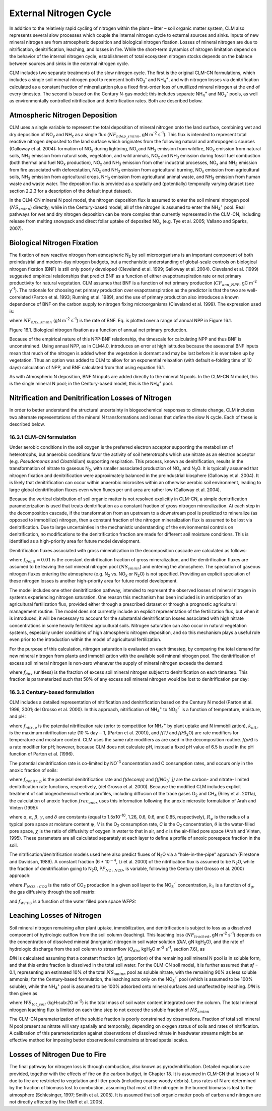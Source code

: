 .. _rst_External Nitrogen Cycle:

External Nitrogen Cycle
===========================

In addition to the relatively rapid cycling of nitrogen within the plant
– litter – soil organic matter system, CLM also represents several slow
processes which couple the internal nitrogen cycle to external sources
and sinks. Inputs of new mineral nitrogen are from atmospheric
deposition and biological nitrogen fixation. Losses of mineral nitrogen
are due to nitrification, denitrification, leaching, and losses in fire.
While the short-term dynamics of nitrogen limitation depend on the
behavior of the internal nitrogen cycle, establishment of total
ecosystem nitrogen stocks depends on the balance between sources and
sinks in the external nitrogen cycle.

CLM includes two separate treatments of the slow nitrogen cycle. The
first is the original CLM-CN formulations, which includes a single soil
mineral nitrogen pool to represent both
NO\ :sub:`3`\ :sup:`-` and NH\ :sub:`4`\ :sup:`+`, and with nitrogen losses via
denitrification calculated as a constant fraction of mineralization plus
a fixed first-order loss of unutilized mineral nitrogen at the end of
every timestep. The second is based on the Century N-gas model; this
includes separate NH\ :sub:`4`\ :sup:`+` and
NO\ :sub:`3`\ :sup:`-` pools, as well as
environmentally controlled nitrification and denitrification rates. Both
are described below.

Atmospheric Nitrogen Deposition
------------------------------------

CLM uses a single variable to represent the total deposition of mineral
nitrogen onto the land surface, combining wet and dry deposition of
NO\ :sub:`y` and NH\ :sub:`x` as a single flux
(:math:`{NF}_{ndep\_sminn}`, gN m\ :sup:`-2` s\ :sup:`-1`). This flux is intended to represent total reactive
nitrogen deposited to the land surface which originates from the
following natural and anthropogenic sources (Galloway et al. 2004):
formation of NO\ :sub:`x` during lightning,
NO\ :math:`{}_{x }`\ and NH\ :sub:`3` emission from wildfire,
NO\ :sub:`x` emission from natural soils, NH\ :sub:`3`
emission from natural soils, vegetation, and wild animals,
NO\ :sub:`x` and NH\ :sub:`3` emission during fossil fuel
combustion (both thermal and fuel NO\ :sub:`x` production),
NO\ :sub:`x` and NH\ :sub:`3` emission from other industrial
processes, NO\ :sub:`x` and NH\ :sub:`3` emission from fire
associated with deforestation, NO\ :sub:`x` and NH\ :sub:`3`
emission from agricultural burning, NO\ :sub:`x` emission from
agricultural soils, NH\ :sub:`3` emission from agricultural crops,
NH\ :sub:`3` emission from agricultural animal waste, and
NH\ :sub:`3` emission from human waste and waste water. The
deposition flux is provided as a spatially and (potentially) temporally
varying dataset (see section 2.2.3 for a description of the default
input dataset).

In the CLM-CN mineral N pool model, the nitrogen deposition flux is
assumed to enter the soil mineral nitrogen pool
(:math:`{NS}_{sminn}`) directly; while in the Century-based model,
all of the nitrogen is assumed to enter the
NH\ :sub:`4`\ :sup:`+` pool. Real pathways for wet and dry
nitrogen deposition can be more complex than currently represented in
the CLM-CN, including release from melting snowpack and direct foliar
uptake of deposited NO\ :sub:`y` (e.g. Tye et al. 2005; Vallano
and Sparks, 2007).

Biological Nitrogen Fixation
---------------------------------

The fixation of new reactive nitrogen from atmospheric N\ :sub:`2`
by soil microorganisms is an important component of both preindustrial
and modern-day nitrogen budgets, but a mechanistic understanding of
global-scale controls on biological nitrogen fixation (BNF) is still
only poorly developed (Cleveland et al. 1999; Galloway et al. 2004).
Cleveland et al. (1999) suggested empirical relationships that predict
BNF as a function of either evapotranspiration rate or net primary
productivity for natural vegetation. CLM assumes that BNF is a function
of net primary production (:math:`{CF}_{ann\_NPP}`, gC m\ :sup:`-2` y\ :sup:`-1`). The rationale for choosing net
primary production over evapotranspiration as the predictor is that the
two are well-correlated (Parton et al. 1993; Running et al. 1989), and
the use of primary production also introduces a known dependence of BNF
on the carbon supply to nitrogen fixing microorganisms (Cleveland et al.
1999). The expression used is:

.. math::
   :label: ZEqnNum802819: 

   NF_{nfix,sminn} ={1.8\left(1-\exp \left(-0.003{\kern 1pt} CF_{ann\_ NPP} \right)\right)\mathord{\left/ {\vphantom {1.8\left(1-\exp \left(-0.003{\kern 1pt} CF_{ann\_ NPP} \right)\right) \left(86400\cdot 365\right)}} \right. \kern-\nulldelimiterspace} \left(86400\cdot 365\right)}

where :math:`{NF}_{nfix,sminn}` (gN m\ :sup:`-2` s\ :sup:`-1`) is the rate of BNF. Eq. is plotted over a range of
annual NPP in Figure 16.1.

Figure 16.1. Biological nitrogen fixation as a function of annual net
primary production.

.. image:: image1.png

Because of the empirical nature of this NPP-BNF relationship, the
timescale for calculating NPP and thus BNF is unconstrained. Using
annual NPP, as in CLM4.0, introduces an error at high latitudes because
the aseasonal BNF inputs mean that much of the nitrogen is added when
the vegetation is dormant and may be lost before it is ever taken up by
vegetation. Thus an option was added to CLM to allow for an exponential
relaxation (with default e-folding time of 10 days) calculation of NPP,
and BNF calculated from that using equation 16.1.

As with Atmospheric N deposition, BNF N inputs are added directly to the
mineral N pools. In the CLM-CN N model, this is the single mineral N
pool; in the Century-based model, this is the
NH\ :sub:`4`\ :sup:`+` pool.

Nitrification and Denitrification Losses of Nitrogen
---------------------------------------------------------

In order to better understand the structural uncertainty in
biogeochemical responses to climate change, CLM includes two alternate
representations of the mineral N transformations and losses that define
the slow N cycle. Each of these is described below.

16.3.1 CLM-CN formulation
^^^^^^^^^^^^^^^^^^^^^^^^^

Under aerobic conditions in the soil oxygen is the preferred electron
acceptor supporting the metabolism of heterotrophs, but anaerobic
conditions favor the activity of soil heterotrophs which use nitrate as
an electron acceptor (e.g. *Pseudomonas* and *Clostridium*) supporting
respiration. This process, known as denitrification, results in the
transformation of nitrate to gaseous N\ :sub:`2`, with smaller
associated production of NO\ :sub:`x` and N\ :sub:`2`\ O. It
is typically assumed that nitrogen fixation and denitrification were
approximately balanced in the preindustrial biosphere (Galloway et al.
2004). It is likely that denitrification can occur within anaerobic
microsites within an otherwise aerobic soil environment, leading to
large global denitrification fluxes even when fluxes per unit area are
rather low (Galloway et al. 2004).

Because the vertical distribution of soil organic matter is not resolved
explicitly in CLM-CN, a simple denitrification parameterization is used
that treats denitrification as a constant fraction of gross nitrogen
mineralization. At each step in the decomposition cascade, if the
transformation from an upstream to a downstream pool is predicted to
mineralize (as opposed to immobilize) nitrogen, then a constant fraction
of the nitrogen mineralization flux is assumed to be lost via
denitrification. Due to large uncertainties in the mechanistic
understanding of the environmental controls on denitrification, no
modifications to the denitrification fraction are made for different
soil moisture conditions. This is identified as a high-priority area for
future model development.

Denitrification fluxes associated with gross mineralization in the
decomposition cascade are calculated as follows:

.. math::
   :label: 16.2) 

   NF_{denit,Lit1\to SOM1} =\left\{\begin{array}{l} {0\qquad \qquad \qquad \qquad {\rm for\; }NF_{pot\_ min,Lit1\to SOM1} >0} \\ {-NF_{pot\_ min,Lit1\to SOM1} {\kern 1pt} f_{denit} \qquad \qquad {\rm for\; }NF_{pot\_ min,Lit1\to SOM1} \le 0} \end{array}\right.

.. math::
   :label: 16.3) 

   NF_{denit,Lit2\to SOM2} =\left\{\begin{array}{l} {0\qquad \qquad \qquad \qquad {\rm for\; }NF_{pot\_ min,Lit2\to SOM2} >0} \\ {-NF_{pot\_ min,Lit2\to SOM2} {\kern 1pt} f_{denit} \qquad \qquad {\rm for\; }NF_{pot\_ min,Lit2\to SOM2} \le 0} \end{array}\right.

.. math::
   :label: 16.4) 

   NF_{denit,Lit3\to SOM3} =\left\{\begin{array}{l} {0\qquad \qquad \qquad \qquad {\rm for\; }NF_{pot\_ min,Lit3\to SOM3} >0} \\ {-NF_{pot\_ min,Lit3\to SOM3} {\kern 1pt} f_{denit} \qquad \qquad {\rm for\; }NF_{pot\_ min,Lit3\to SOM3} \le 0} \end{array}\right.

.. math::
   :label: 16.5) 

   NF_{denit,SOM1\to SOM2} =\left\{\begin{array}{l} {0\qquad \qquad \qquad \qquad {\rm for\; }NF_{pot\_ min,SOM1\to SOM2} >0} \\ {-NF_{pot\_ min,SOM1\to SOM2} {\kern 1pt} f_{denit} \qquad {\rm for\; }NF_{pot\_ min,SOM1\to SOM2} \le 0} \end{array}\right.

.. math::
   :label: 16.6) 

   NF_{denit,SOM2\to SOM3} =\left\{\begin{array}{l} {0\qquad \qquad \qquad \qquad {\rm for\; }NF_{pot\_ min,SOM2\to SOM3} >0} \\ {-NF_{pot\_ min,SOM2\to SOM3} {\kern 1pt} f_{denit} \qquad {\rm for\; }NF_{pot\_ min,SOM2\to SOM3} \le 0} \end{array}\right.

.. math::
   :label: 16.7) 

   NF_{denit,SOM3\to SOM4} =\left\{\begin{array}{l} {0\qquad \qquad \qquad \qquad {\rm for\; }NF_{pot\_ min,SOM3\to SOM4} >0} \\ {-NF_{pot\_ min,SOM3\to SOM4} {\kern 1pt} f_{denit} \qquad {\rm for\; }NF_{pot\_ min,SOM3\to SOM4} \le 0} \end{array}\right.

.. math::
   :label: 16.8) 

   NF_{denit,SOM4} =-NF_{pot\_ min,SOM4}

where :math:`{f}_{denit} = 0.01` is the constant denitrification
fraction of gross mineralization, and the denitrification fluxes are
assumed to be leaving the soil mineral nitrogen pool
(:math:`{NS}_{sminn}`) and entering the atmosphere. The speciation
of gaseous nitrogen fluxes entering the atmosphere (e.g.
N\ :sub:`2` vs. NO\ :sub:`x` or N\ :sub:`2`\ O) is not
specified. Providing an explicit speciation of these nitrogen losses is
another high-priority area for future model development.

The model includes one other denitrification pathway, intended to
represent the observed losses of mineral nitrogen in systems
experiencing nitrogen saturation. One reason this mechanism has been
included is in anticipation of an agricultural fertilization flux,
provided either through a prescribed dataset or through a prognostic
agricultural management routine. The model does not currently include an
explicit representation of the fertilization flux, but when it is
introduced, it will be necessary to account for the substantial
denitrification losses associated with high nitrate concentrations in
some heavily fertilized agricultural soils. Nitrogen saturation can also
occur in natural vegetation systems, especially under conditions of high
atmospheric nitrogen deposition, and so this mechanism plays a useful
role even prior to the introduction within the model of agricultural
fertilization.

For the purpose of this calculation, nitrogen saturation is evaluated on
each timestep, by comparing the total demand for new mineral nitrogen
from plants and immobilization with the available soil mineral nitrogen
pool. The denitrification of excess soil mineral nitrogen is non-zero
whenever the supply of mineral nitrogen exceeds the demand:

.. math::
   :label: 16.9) 

   NF_{sminn,denit} =\left\{\begin{array}{l} {\left(\frac{NS_{sminn} }{\Delta t} \right)-NF_{total\_ demand} f_{dnx} \qquad {\rm for\; }NF_{total\_ demand} \Delta t<NS_{sminn} } \\ {0\qquad \qquad \qquad \qquad {\rm for\; }NF_{total\_ demand} \Delta t\ge NS_{sminn} } \end{array}\right.

where :math:`{f}_{dnx}` (unitless) is the fraction of excess soil
mineral nitrogen subject to denitrification on each timestep. This
fraction is parameterized such that 50% of any excess soil mineral
nitrogen would be lost to denitrification per day:

.. math::
   :label: 16.10) 

   f_{dnx} =0.5\frac{\Delta t}{86400}

16.3.2 Century-based formulation
^^^^^^^^^^^^^^^^^^^^^^^^^^^^^^^^

CLM includes a detailed representation of nitrification and
denitrification based on the Century N model (Parton et al. 1996, 2001;
del Grosso et al. 2000). In this approach, nitrification of
NH\ :sub:`4`\ :sup:`+` to NO\ :sub:`3`\ :sup:`-``
is a function of temperature, moisture, and pH:

.. math::
   :label: 16.11) 

   f_{nitr,p} =\left[NH_{4} \right]k_{nitr} f\left(T\right)f\left(H_{2} O\right)f\left(pH\right)

where :math:`{f}_{nitr,p}` is the potential nitrification rate
(prior to competition for NH\ :sub:`4`\ :sup:`+` by plant
uptake and N immobilization), :math:`{k}_{nitr}` is the maximum
nitrification rate (10 % day\ :math:`\mathrm{-}`\ 1, (Parton et al.
2001)), and *f(T)* and *f(H\)*\ :sub:`2`\ O) are rate modifiers for
temperature and moisture content. CLM uses the same rate modifiers as
are used in the decomposition routine. *f(pH)* is a rate modifier for
pH; however, because CLM does not calculate pH, instead a fixed pH value
of 6.5 is used in the pH function of Parton et al. (1996).

The potential denitrification rate is co-limited by
NO\ :sup:`-3` concentration and C consumption rates, and occurs only in the anoxic fraction of soils:

.. math::
   :label: 16.12) 

   f_{denitr,p} =\min \left(f(decomp),f\left(\left[NO_{3} ^{-} \right]\right)\right)frac_{anox}

where :math:`{f}_{denitr,p}` is the potential denitrification rate
and *f(decomp)* and *f([NO*\ :sub:`3`\ :sup:`-` *])*
are the carbon- and nitrate- limited denitrification rate functions,
respectively, (del Grosso et al. 2000). Because the modified CLM
includes explicit treatment of soil biogeochemical vertical profiles,
including diffusion of the trace gases O\ :sub:`2` and
CH\ :sub:`4` (Riley et al. 2011a), the calculation of anoxic
fraction  :math:`{frac}_{anox}` uses this information following the
anoxic microsite formulation of Arah and Vinten (1995):

.. math::
   :label: 16.13) 

   frac_{anox} =\exp \left(-aR_{\psi }^{-\alpha } V^{-\beta } C^{\gamma } \left[\theta +\chi \varepsilon \right]^{\delta } \right)

where *a*, :math:`\alpha`, :math:`\beta`, :math:`\gamma`, and :math:`\delta` are constants (equal to
1.5x10\ :sup:`-10`, 1.26, 0.6, 0.6, and 0.85, respectively), :math:`{R}_{\psi}` is the
radius of a typical pore space at moisture content :math:`\psi`, *V*
is the O\ :sub:`2` consumption rate, *C* is the O\ :sub:`2`
concentration, :math:`\theta` is the water-filled pore space,
:math:`\chi` is the ratio of diffusivity of oxygen in water to that in
air, and :math:`\epsilon` is the air-filled pore space (Arah and
Vinten, 1995). These parameters are all calculated separately at each
layer to define a profile of anoxic porespace fraction in the soil.

The nitrification/denitrification models used here also predict fluxes
of N\ :sub:`2`\ O via a “hole-in-the-pipe” approach (Firestone and
Davidson, 1989). A constant fraction (6 \* 10\ :math:`{}^{-4}`, Li et
al. 2000) of the nitrification flux is assumed to be
N\ :sub:`2`\ O, while the fraction of denitrification going to
N\ :sub:`2`\ O, P\ :math:`{P}_{N2:N2O}`, is variable, following
the Century (del Grosso et al. 2000) approach:

.. math::
   :label: 16.14) 

   P_{N_{2} :N_{2} O} =\max \left(0.16k_{1} ,k_{1} \exp \left(-0.8P_{NO_{3} :CO_{2} } \right)\right)f_{WFPS}

where :math:`{P}_{NO3:CO2}` is the ratio of CO\ :sub:`2`
production in a given soil layer to the
NO\ :sub:`3`\ :sup:`-`` concentration, :math:`{k}_{1}` is
a function of :math:`{d}_{g}`, the gas diffusivity through the soil
matrix:

.. math::
   :label: 16.15) 

   k_{1} =\max \left(1.7,38.4-350*d_{g} \right)

and :math:`{f}_{WFPS}` is a function of the water filled pore space *WFPS:*

.. math::
   :label: 16.16) 

   f_{WFPS} =\max \left(0.1,0.015\times WFPS-0.32\right)

Leaching Losses of Nitrogen
--------------------------------

Soil mineral nitrogen remaining after plant uptake, immobilization, and
denitrification is subject to loss as a dissolved component of
hydrologic outflow from the soil column (leaching). This leaching loss
(:math:`{NF}_{leached}`, gN m\ :sup:`-2` s\ :sup:`-1`)
depends on the concentration of dissolved mineral (inorganic) nitrogen
in soil water solution (*DIN*, gN kgH\ :sub:`2`\ O), and the rate
of hydrologic discharge from the soil column to streamflow
(:math:`{Q}_{dis}`, kgH\ :sub:`2`\ O m\ :sup:`-2`
s\ :sup:`-1`, section 7.6), as

.. math::
   :label: 16.17) 

   NF_{leached} =DIN\cdot Q_{dis} .

*DIN* is calculated assuming that a constant fraction (*sf*, proportion)
of the remaining soil mineral N pool is in soluble form, and that this
entire fraction is dissolved in the total soil water. For the CLM-CN
soil model, it is further assumed that *sf* = 0.1, representing an
estimated 10% of the total :math:`{NS}_{sminn}` pool as soluble
nitrate, with the remaining 90% as less soluble ammonia; for the
Century-based formulation, the leaching acts only on the
NO\ :sub:`3`\ :sup:`-`` pool (which is assumed to be 100%
soluble), while the NH\ :sub:`4`\ :sup:`+` pool is assumed
to be 100% adsorbed onto mineral surfaces and unaffected by leaching.
*DIN* is then given as

.. math::
   :label: 16.18) 

   DIN=\frac{NS_{sminn} sf}{WS_{tot\_ soil} }

where :math:`{WS}_{tot\_soil}` (kgH:sub:`2`\ O m\ :sup:`-2`) is the total mass of soil water content integrated
over the column. The total mineral nitrogen leaching flux is limited on
each time step to not exceed the soluble fraction of :math:`{NS}_{sminn}`

.. math::
   :label: 16.19) 

   NF_{leached} =\min \left(NF_{leached} ,\frac{NS_{sminn} sf}{\Delta t} \right).

The CLM-CN parameterization of the soluble fraction is poorly
constrained by observations. Fraction of total soil mineral N pool
present as nitrate will vary spatially and temporally, depending on
oxygen status of soils and rates of nitrification. A calibration of this
parameterization against observations of dissolved nitrate in headwater
streams might be an effective method for imposing better observational
constraints at broad spatial scales.

Losses of Nitrogen Due to Fire
-----------------------------------

The final pathway for nitrogen loss is through combustion, also known as
pyrodenitrification. Detailed equations are provided, together with the
effects of fire on the carbon budget, in Chapter 18. It is assumed in
CLM-CN that losses of N due to fire are restricted to vegetation and
litter pools (including coarse woody debris). Loss rates of N are
determined by the fraction of biomass lost to combustion, assuming that
most of the nitrogen in the burned biomass is lost to the atmosphere
(Schlesinger, 1997; Smith et al. 2005). It is assumed that soil organic
matter pools of carbon and nitrogen are not directly affected by fire
(Neff et al. 2005).

